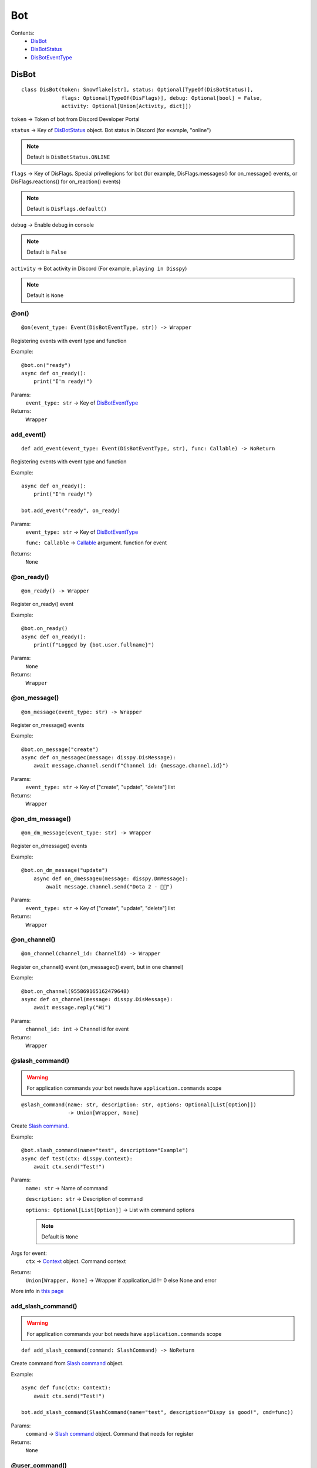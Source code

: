Bot
###

Contents:
    * `DisBot`_
    * `DisBotStatus`_
    * `DisBotEventType`_

DisBot
******

::

    class DisBot(token: Snowflake[str], status: Optional[TypeOf(DisBotStatus)],
                 flags: Optional[TypeOf(DisFlags)], debug: Optional[bool] = False,
                 activity: Optional[Union[Activity, dict]])

``token`` -> Token of bot from Discord Developer Portal

``status`` -> Key of `DisBotStatus`_ object. Bot status in Discord (for example, "online")

.. note::
    Default is ``DisBotStatus.ONLINE``

``flags`` -> Key of DisFlags. Special privellegions for bot (for example, DisFlags.messages() for on_message() events, or DisFlags.reactions() for on_reaction() events)

.. note::
    Default is ``DisFlags.default()``

``debug`` -> Enable debug in console

.. note::
    Default is ``False``

``activity`` -> Bot activity in Discord (For example, ``playing in Disspy``)

.. note::
    Default is ``None``

@on()
=====

::

    @on(event_type: Event(DisBotEventType, str)) -> Wrapper

Registering events with event type and function

Example::

    @bot.on("ready")
    async def on_ready():
        print("I'm ready!")

Params:
    ``event_type: str`` -> Key of `DisBotEventType`_ 

Returns:
    ``Wrapper``

add_event()
===========

::

    def add_event(event_type: Event(DisBotEventType, str), func: Callable) -> NoReturn

Registering events with event type and function

Example::

    async def on_ready():
        print("I'm ready!")
    
    bot.add_event("ready", on_ready)

Params:
    ``event_type: str`` -> Key of `DisBotEventType`_

    ``func: Callable`` -> `Callable <https://docs.python.org/3/library/typing.html#callable>`_ argument. function for event

Returns:
    ``None``

@on_ready()
===========

::

    @on_ready() -> Wrapper

Register on_ready() event

Example::

    @bot.on_ready()
    async def on_ready():
        print(f"Logged by {bot.user.fullname}")

Params:
    ``None``

Returns:
    ``Wrapper``

@on_message()
=============

::

    @on_message(event_type: str) -> Wrapper

Register on_message() events

Example::

    @bot.on_message("create")
    async def on_messagec(message: disspy.DisMessage):
        await message.channel.send(f"Channel id: {message.channel.id}")

Params:
    ``event_type: str`` -> Key of ["create", "update", "delete"] list

Returns:
    ``Wrapper``

@on_dm_message()
================

::

    @on_dm_message(event_type: str) -> Wrapper

Register on_dmessage() events

Example::

    @bot.on_dm_message("update")
        async def on_dmessageu(message: disspy.DmMessage):
            await message.channel.send("Dota 2 - 👎🏼")

Params:
    ``event_type: str`` -> Key of ["create", "update", "delete"] list

Returns:
    ``Wrapper``

@on_channel()
=============

::

    @on_channel(channel_id: ChannelId) -> Wrapper

Register on_channel() event (on_messagec() event, but in one channel)

Example::

    @bot.on_channel(955869165162479648)
    async def on_channel(message: disspy.DisMessage):
        await message.reply("Hi")

Params:
    ``channel_id: int`` -> Channel id for event

Returns:
    ``Wrapper``

@slash_command()
================

.. warning::
    For application commands your bot needs have ``application.commands`` scope

::

    @slash_command(name: str, description: str, options: Optional[List[Option]])
                   -> Union[Wrapper, None]

Create `Slash command. <application_commands.html#slash-commands>`_


Example::

    @bot.slash_command(name="test", description="Example")
    async def test(ctx: disspy.Context):
        await ctx.send("Test!")

Params:
    ``name: str`` -> Name of command

    ``description: str`` -> Description of command

    ``options: Optional[List[Option]]`` -> List with command options

    .. note::
        Default is ``None``

Args for event:
    ``ctx`` -> `Context <application_commands.html#context>`_ object. Command context

Returns:
    ``Union[Wrapper, None]`` -> Wrapper if application_id != 0 else None and error

More info in `this page <application_commands.html#slash-commands>`_

add_slash_command()
===================

.. warning::
    For application commands your bot needs have ``application.commands`` scope

::

    def add_slash_command(command: SlashCommand) -> NoReturn

Create command from `Slash command <application_commands.html#slash-commands>`_ object.

Example::

    async def func(ctx: Context):
        await ctx.send("Test!")

    bot.add_slash_command(SlashCommand(name="test", description="Dispy is good!", cmd=func))

Params:
    ``command`` -> `Slash command <application_commands.html#slash-commands>`_ object. Command that needs for register

Returns:
    ``None``

@user_command()
===============

.. warning::
    For application commands your bot needs have ``application.commands`` scope

::

    def user_command(name: str) -> Wrapper

Create `User command. <application_commands.html#user-commands>`_

Example::

    @bot.user_command("info")
    async def info(ctx: Context, user: DisUser):
        await ctx.send(f"Fullname: {user.fullname}")

Params:
    ``name: str`` -> Name of user command

Args for event:
    ``ctx`` -> `Context <application_commands.html#context>`_ object. Command context

    ``user`` -> Resolved user

Returns:
    ``Wrapper``

add_user_command()
==================

.. warning::
    For application commands your bot needs have ``application.commands`` scope

::

     def add_user_command(command: UserCommand) -> NoReturn

Create command from `User command <application_commands.html#user-commands>`_ object.

Example::

    async def func(ctx: Context, user: DisUser):
        await ctx.send(user.id)

    bot.add_user_command(UserCommand(name="test", cmd=func))

Params:
    ``command`` -> `User command <application_commands.html#user-commands>`_ object. Application command object

Returns:
    ``None``

@message_command()
==================

.. warning::
    For application commands your bot needs have ``application.commands`` scope

::

    def message_command(self, name: str) -> Wrapper

Create `Message command. <application_commands.html#message-commands>`_

Example::

    @bot.user_command("info")
    async def info(ctx: Context, message: disspy.DisMessage):
        await ctx.send(f"Message content: {message.content}")

Params:
    ``name: str`` -> Name of message command

Args for event:
    ``ctx`` -> `Context <application_commands.html#context>`_ object. Command context

    ``message`` -> Message

Returns:
    ``Wrapper``

add_message_command()
=====================

.. warning::
    For application commands your bot needs have ``application.commands`` scope

::

    def add_message_command(command: MessageCommand) -> NoReturn

Create command from `Message command <application_commands.html#message-commands>`_ object.

Example::

    async def func(ctx: Context, message: DisMessage):
        await ctx.send(f"Message content: {message.content}")

    bot.add_message_command(MessageCommand(name="test", cmd=func))

Params:
    ``command`` -> `Message command <application_commands.html#message-commands>`_ object. Application command object

Returns:
    ``None``

add_application_command()
=========================

.. warning::
    For application commands your bot needs have ``application.commands`` scope

::

    def add_application_command(command: ApplicationCommand) -> NoReturn

Create command from Application command object.

Example::

    async def func(ctx: Context):
        await ctx.send("Hi?")

    bot.add_application_command(ApplicationCommand(type=ApplicationCommandType.TEXT_INPUT, name="test", cmd=func))

Params:
    ``command`` -> Application command object

Returns:
    ``None``

run()
=====

::

    def run(status: Optional[DisBotStatus | str], activity: Optional[Activity | dict]) -> NoReturn

Run the bot in Discord Gateway

Example::

    bot.run(DisBotStatus.DND)

Params:
    ``status`` -> Key of `DisBotStatus`_

    ``activity`` -> Activity object. Discord activity in profile

Returns:
    ``None``

disconnect()
============

::

    async def disconnect() -> NoReturn

Disconnect from Discord Gateway

Example::

    await bot.disconnect()

Returns:
    ``None``

close()
=======

::

    async def close() -> NoReturn

Alternative of `disconnect()`_ method

send()
======

::

    async def send(channel_id: int, content: Optional[str],
                   embeds: Optional[List[DisEmbed]])

Send message to channel by id

Example::

    await bot.send(1001044473331060818, "I'm a bot created with disspy :)")

Params:
    ``channel_id`` -> Channel id where needs to send message

    ``content`` -> Message content

    ``embeds`` -> Message embeds

Returns:
    ``None``

get_channel()
=============

::

    def get_channel(channel_id: ChannelId) -> DisChannel | DisDmChannel

Get channel by id

Example::

    ch = bot.get_channel(1001044473331060818)
    await ch.send("Hi?")

Params:
    ``channel_id`` -> Channel id. ``int`` type

Returns:
    ``DisChannel``

    ``DisDmChannel``


DisBotStatus
************

.. image:: images/bot_statuses.png

::

    class DisBotStatus

Class with constants representes Discord bot statues

Variables:
    * ``ONLINE`` -> Online status (1st status on image)
    * ``DND`` -> Do not disturb status (3rd status on image)
    * ``INVISIBLE`` -> Invisible status (5th status on image)
    * ``IDLE`` -> Idle status (2nd status on image)

DisBotEventType
***************

Usage example::

    @bot.on(disspy.DisBotEventType.ON_MESSAGEC)
    async def on_messagec(message: disspy.DisMessage):
        await message.reply("This is example of usage DisBotEventType!")

Variables:
    * ``ON_MESSAGEC`` -> On message create
    * ``ON_MESSAGEU`` -> On message update
    * ``ON_MESSAGED`` -> On message delete
    * ``ON_DMESSAGEC`` -> On message create in DM channel
    * ``ON_DMESSAGEU`` -> On message update in DM channel
    * ``ON_DMESSAGED`` -> On message delete in DM channel
    * ``ON_READY`` -> On ready
    * ``ON_CLOSE`` -> On close
    * ``ON_REACTION`` -> On reaction add
    * ``ON_REACTIONR`` -> On reaction remove
    * ``ON_TYPING`` -> On typing start
    * ``ON_DM_TYPING`` -> On typing start in DM channel

ON_MESSAGEC
===========

Represention of Gateway "MESSAGE_CREATE" event

Args for event:
    message -> `DisMessage <message.html#dismessage>`_ object. Message that was created

ON_MESSAGEU
===========

Represention of Gateway "MESSAGE_UPDATE" event

Args for event:
    message -> `DisMessage <message.html#dismessage>`_ object. Message that was updated

ON_MESSAGED
===========

Represention of Gateway "MESSAGE_DELETE" event

Args for event:
    event -> `MessageDeleteEvent <message.html#messagedeleteevent>`_ object. Message deleting event

ON_DMESSAGEC
============

Represention of Gateway "MESSAGE_CREATE" event only in DM channel

Args for event:
    message -> `DmMessage <message.html#dmmessage>`_ object. Message that was created

ON_DMESSAGEU
============

Represention of Gateway "MESSAGE_UPDATE" event only in DM channel

Args for event:
    message -> `DmMessage <message.html#dmmessage>`_ object. Message that was updated

ON_DMESSAGED
============

Represention of Gateway "MESSAGE_DELETE" event only in DM channel

Args for event:
    event -> `DmMessageDeleteEvent <message.html#dmmessagedeleteevent>`_ object. Message deleting event

ON_READY
========

Represention of Gateway "READY" event

Args for event:
    ``None``

ON_CLOSE
========

Will be called when calling ``DisBot.__del__`` function

Args for event:
    ``None``

ON_REACTION
===========

Represention of Gateway "REACTION_ADD" event

Args for event:
    reaction: DisReaction object. Reaction that was added

ON_REACTIONR
============

Represention of Gateway "REACTION_REMOVE" event

Args for event:
    reaction: DisRemovedReaction object. Reaction that was removed

ON_TYPING
=========

Represention of Gateway "TYPING_START" event

Args for event:
    ``user``: DisUser object. User who started typing

    ``channel``: DisChannel object. Channel where typing was started

ON_DM_TYPING
============

Represention of Gateway "TYPING_START" event only in DM channel

Args for event:
    ``user``: DisUser object. User who started typing

    ``channel``: DisDmChannel object. Channel where typing was started
